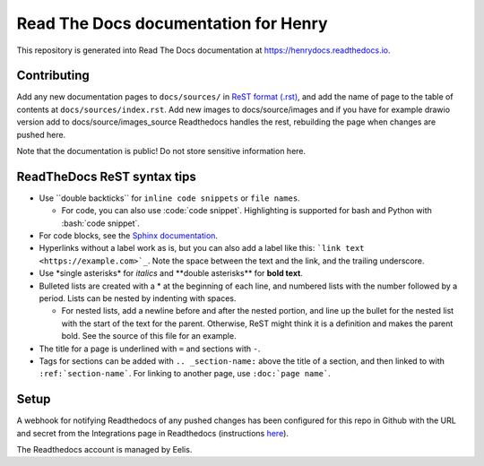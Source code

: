 Read The Docs documentation for Henry
======================================

This repository is generated into Read The Docs documentation at https://henrydocs.readthedocs.io.

Contributing
------------

Add any new documentation pages to ``docs/sources/`` in `ReST format (.rst) <https://www.sphinx-doc.org/en/master/usage/restructuredtext/basics.html>`_,
and add the name of page to the table of contents at ``docs/sources/index.rst``.
Add new images to docs/source/images and if you have for example drawio version add to docs/source/images_source
Readthedocs handles the rest, rebuilding the page when changes are pushed here.

Note that the documentation is public! Do not store sensitive information here.

ReadTheDocs ReST syntax tips
----------------------------

* Use \``double backticks\`` for ``inline code snippets`` or ``file names``.

  * For code, you can also use \:code:\`code snippet\`. Highlighting is supported for bash and Python with \:bash:\`code snippet\`.

* For code blocks, see the `Sphinx documentation <https://www.sphinx-doc.org/en/master/usage/restructuredtext/directives.html#directive-code-block>`_.
* Hyperlinks without a label work as is, but you can also add a label like this: ```link text <https://example.com>`_``. Note the space between the text and the link, and the trailing underscore.
* Use \*single asterisks\* for *italics* and \*\*double asterisks\*\* for **bold text**.
* Bulleted lists are created with a \* at the beginning of each line, and numbered lists with the number followed by a period. Lists can be nested by indenting with spaces.

  * For nested lists, add a newline before and after the nested portion, and line up the bullet for the nested list with the start of the text for the parent. Otherwise, ReST might think it is a definition and makes the parent bold. See the source of this file for an example. 

* The title for a page is underlined with ``=`` and sections with ``-``.
* Tags for sections can be added with ``.. _section-name:`` above the title of a section, and then linked to with ``:ref:`section-name```. For linking to another page, use ``:doc:`page name```.

Setup
-----

A webhook for notifying Readthedocs of any pushed changes has been configured for this repo in Github with the URL and secret from the Integrations page in Readthedocs (instructions `here <https://docs.readthedocs.io/en/stable/guides/setup/git-repo-manual.html#manual-integration-setup>`_).

The Readthedocs account is managed by Eelis.